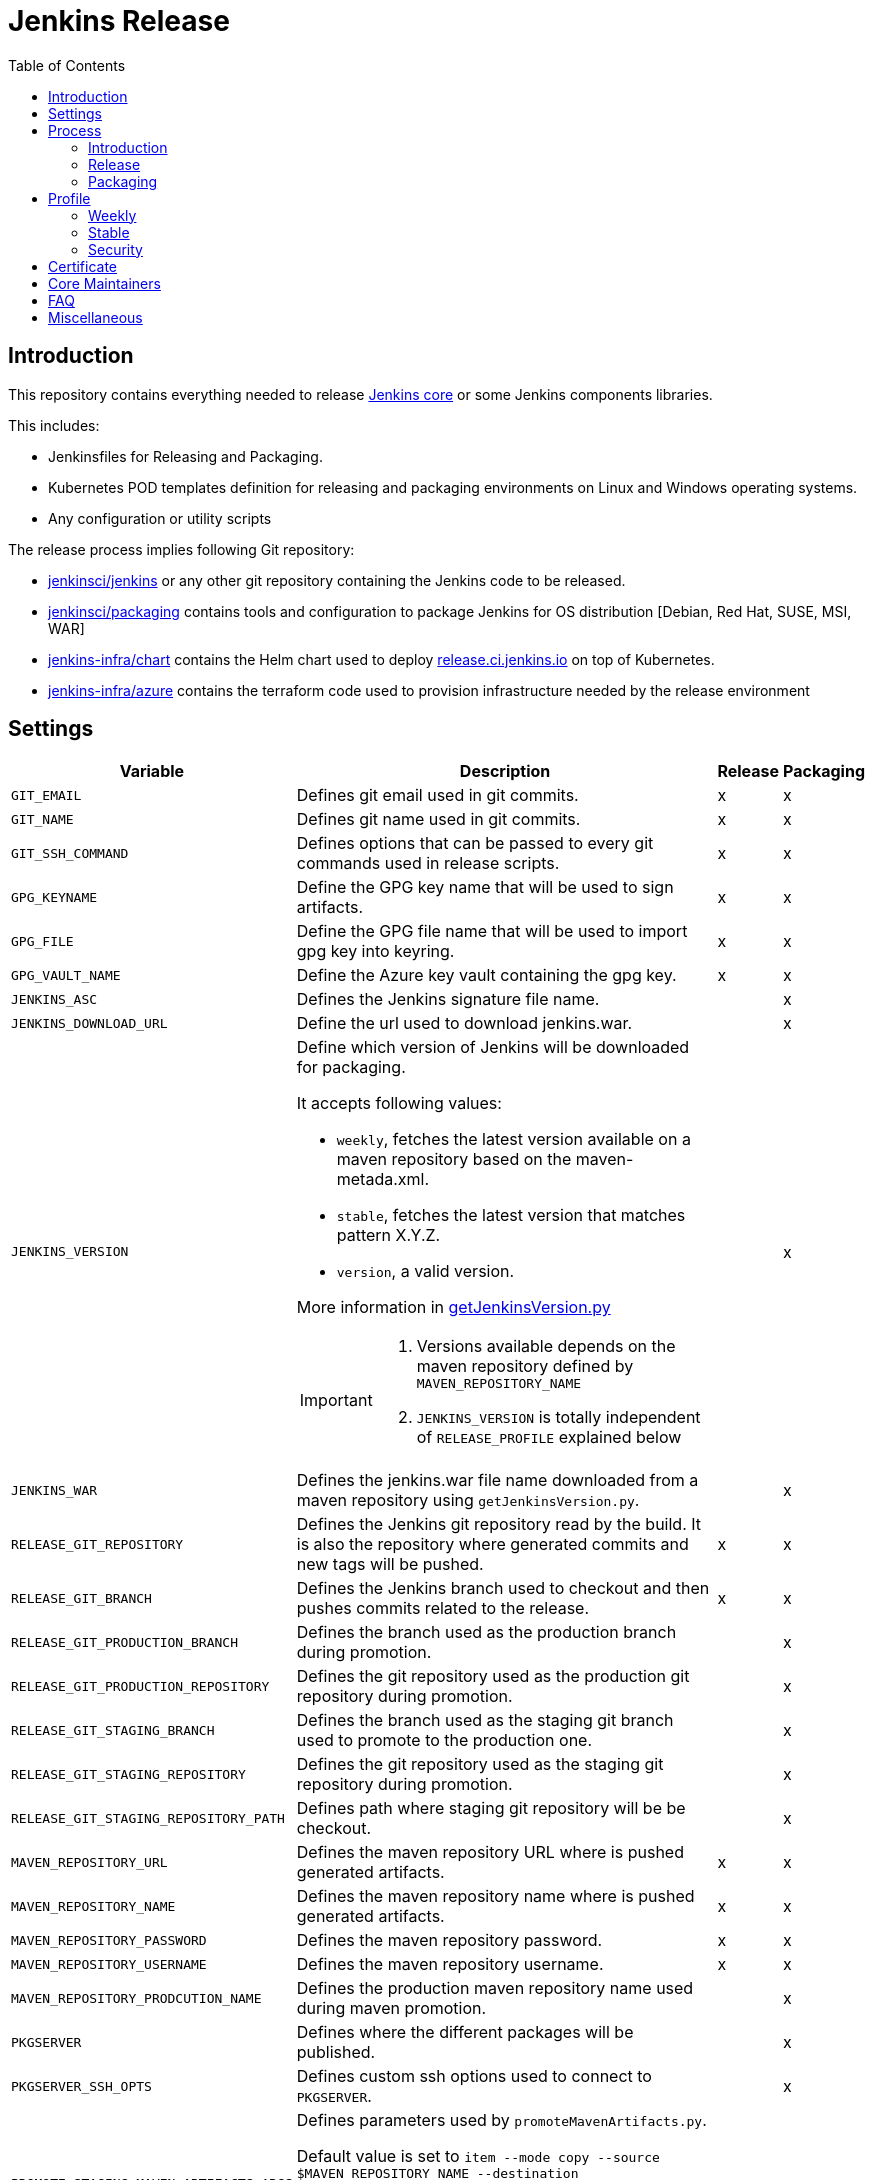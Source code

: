 = Jenkins Release
:toc: right

== Introduction

This repository contains everything needed to release https://github.com/jenkinsci/jenkins[Jenkins core] or some Jenkins components libraries.

This includes:

* Jenkinsfiles for Releasing and Packaging.
* Kubernetes POD templates definition for releasing and packaging environments on Linux and Windows operating systems.
* Any configuration or utility scripts

The release process implies following Git repository:

* https://github.com/jenkinsci/jenkins[jenkinsci/jenkins] or any other git repository containing the Jenkins code to be released.
* https://github.com/jenkinsci/packaging[jenkinsci/packaging] contains tools and configuration to package Jenkins for OS distribution [Debian, Red Hat, SUSE, MSI, WAR]
* https://github.com/jenkins-infra/chart[jenkins-infra/chart] contains the Helm chart used to deploy link:https://release.ci.jenkins.io/[release.ci.jenkins.io] on top of Kubernetes.
* https://github.com/jenkins-infra/azure[jenkins-infra/azure] contains the terraform code used to provision infrastructure needed by the release environment

== Settings

[cols="1,3a,0,0", options="header"]
|===
| Variable | Description | Release | Packaging

| `GIT_EMAIL`
| Defines git email used in git commits.
| x
| x

| `GIT_NAME`
| Defines git name used in git commits.
| x
| x

| `GIT_SSH_COMMAND`
| Defines options that can be passed to every git commands used in release scripts.
| x
| x

| `GPG_KEYNAME`
| Define the GPG key name that will  be used to sign artifacts.
| x
| x

| `GPG_FILE`
| Define the GPG file name that will  be used to import gpg key into keyring.
| x
| x

| `GPG_VAULT_NAME`
| Define the Azure key vault containing the gpg key.
| x
| x

| `JENKINS_ASC`
| Defines the Jenkins signature file name.
|
| x

| `JENKINS_DOWNLOAD_URL`
| Define the url used to download jenkins.war.
|
| x

| `JENKINS_VERSION`
| Define which version of Jenkins will be downloaded for packaging.

It accepts following values:

- `weekly`, fetches the latest version available on a maven repository based on the maven-metada.xml.
- `stable`, fetches the latest version that matches pattern X.Y.Z.
- `version`, a valid version.

More information in https://github.com/jenkins-infra/release/blob/master/utils/getJenkinsVersion.py[getJenkinsVersion.py]

[IMPORTANT]
====
 . Versions available depends on the maven repository defined by `MAVEN_REPOSITORY_NAME`
 . `JENKINS_VERSION` is totally independent of `RELEASE_PROFILE` explained below

====
|
| x

| `JENKINS_WAR`
| Defines the jenkins.war file name downloaded from a maven repository using `getJenkinsVersion.py`.
|
| x

| `RELEASE_GIT_REPOSITORY`
| Defines the Jenkins git repository read by the build. It is also the repository where generated commits and new tags will be pushed.
| x
| x

| `RELEASE_GIT_BRANCH`
| Defines the Jenkins branch used to checkout and then pushes commits related to the release.
| x
| x

| `RELEASE_GIT_PRODUCTION_BRANCH`
| Defines the branch used as the production branch during promotion.
|
| x

| `RELEASE_GIT_PRODUCTION_REPOSITORY`
| Defines the git repository used as the production git repository during promotion.
|
| x

| `RELEASE_GIT_STAGING_BRANCH`
| Defines the branch used as the staging git branch used to promote to the production one.
|
| x

| `RELEASE_GIT_STAGING_REPOSITORY`
| Defines the git repository used as the staging git repository during promotion.
|
| x

| `RELEASE_GIT_STAGING_REPOSITORY_PATH`
| Defines path where staging git repository will be be checkout.
|
| x


|`MAVEN_REPOSITORY_URL`
| Defines the maven repository URL where is pushed generated artifacts.
| x
| x

|`MAVEN_REPOSITORY_NAME`
| Defines the maven repository name where is pushed generated artifacts.
| x
| x

|`MAVEN_REPOSITORY_PASSWORD`
| Defines the maven repository password.
| x
| x


|`MAVEN_REPOSITORY_USERNAME`
| Defines the maven repository username.
| x
| x


|`MAVEN_REPOSITORY_PRODCUTION_NAME`
| Defines the production maven repository name used during maven promotion.
|
| x

| `PKGSERVER`
| Defines where the different packages will be published.
|
| x

| `PKGSERVER_SSH_OPTS`
| Defines custom ssh options used to connect to `PKGSERVER`.
|
| x

| `PROMOTE_STAGING_MAVEN_ARTIFACTS_ARGS`
| Defines parameters used by `promoteMavenArtifacts.py`.   

Default value is set to `item --mode copy --source $MAVEN_REPOSITORY_NAME --destination $MAVEN_REPOSITORY_PRODUCTION_NAME --url $MAVEN_REPOSITORY_URL --username $MAVEN_REPOSITORY_USERNAME --password $MAVEN_REPOSITORY_PASSWORD --search '/org/jenkins-ci/main' $(./utils/getJenkinsVersion.py --version)}"`

|
| x

| `RELEASELINE`
| Define the release line used by packaging scripts in https://github.com/jenkinsci/packaging[jenkinsci/packaging].
|
| x

| `RELEASE_PROFILE`
| Define a file containing environment variables specific to a release, located in the profile.d directory.
| x
| x

| `SIGN_ALIAS`
| Define code signing certificate name.
| x
| x

| `SIGN_KEYSTORE_FILENAME`
| Define code signing certificate file name.
| x
| x

| `SIGN_KEYSTORE`
| Define signing keystore.
| x
| x

| `SIGN_CERTIFICATE`
| Define code signing certificate file name.
| x
| x

|===

== Process

=== Introduction

The release process is divided in two categories.
The first part that we mention by using the term the *release*, is when we create a new java code release. It relies on the Maven Release Plugin to perform the release. It involves signing with a GPG key and a code signing certificate. At the end of this operation signed maven artifacts are pushed to a Maven repository.

The second part that we name *packaging* is when we retrieve from a Maven repository, the version we want to package. Then we build distribution packages, publish them, promote artifacts between staging and production environment if needed and finally we ensure that our mirrors are up to date.

==== Required
In order to trigger a new release, you must fulfil following requirements:

- [x] https://github.com/jenkins-infra/openvpn[Jenkins VPN Access] access
- [x] Being part of LDAP group 'release-core'
- [x] https://release.ci.jenkins.io[release.ci.jenkins.io] access

=== Release
At this stage, we are going to retrieve the Java code, release a new version using the maven release plugin and then publish artifacts on a maven repository.

It's important to notice that we do not use the maven release plugin to checkout git repositories neither to push changes. This allow us to release from a different git repository than the one defined in the pom.xml. We also need to be able to push commits to a different repository than the one defined in the pom.xml.

. link:http://maven.apache.org/maven-release/maven-release-plugin/perform-mojo.html#localCheckout[localCheckout] must be set to true
. link:http://maven.apache.org/maven-release/maven-release-plugin/prepare-mojo.html#pushChanges[puchChanges] must be set to false


==== Steps

Estimated time +- 1h30

. Connect to the Jenkins VPN.
. Open your favorite browser to https://release.ci.jenkins.io.
. Trigger the release job on the master branch. https://release.ci.jenkins.io/blue/organizations/jenkins/core%2Frelease/branches/[Link].
. Once triggered, it asks you which release line you want to do. It's important to know that the release line matches one of the profiles file defined https://github.com/jenkins-infra/release/tree/master/profile.d[here], so please carefully review the settings and be sure that it does what you are looking for.
. At the end of the job, git commits and maven artifacts will be pushed to their respective locations.

==== Validate
To validate that the release went well, excepted by having a green build, you can double-check that your artifacts have been correctly pushed to Maven repository located on `$MAVEN_REPOSITORY_URL/$MAVEN_REPOSITORY_NAME/org/jenkins-ci/main/jenkins-war/`. You could also run `jarsigner -verify <your generated artifact>` is correct.

==== Stage
In order to have private maven releases, you can modify `RELEASE_GIT_REPOSITORY` or `MAVEN_REPOSITORY_NAME`, to respectively use code from a private git repository and then push artifacts to a private maven repository.

Artifact promotion is done in the next stage 'packaging'.

=== Packaging

The packaging process looks after the latest Jenkins version published on a Maven repository and then build and publish artifacts for Debian, Red Hat, SUSE, Windows. It also republishes the War file on the package server.
If enabled, then it promotes git commits between git repository, promotes maven artifacts between maven repository.

NOTE: Packages are not re-published if they already exist, only package website is overridden so it's safe to re-trigger the job.


==== Steps

Estimated time +- 30min

. Connect to the Jenkins VPN
. Open your favorite browser to https://release.ci.jenkins.io[release.ci.jenkins.io]
. Trigger the packaging job on the master branch. https://release.ci.jenkins.io/blue/organizations/jenkins/core%2Fpackage/branches/[Link]
. Once triggered, it asks you which release line you want to package for. The release line matches one of the profile defines in https://github.com/jenkins-infra/release/tree/master/profile.d[profile.d], so please carefully review those settings in order to validate that's what you are looking for.

Once the job is done, every package will be published and then mirror synchronized.

==== Validate
Ensure that packages are correctly published on pkg.jenkins.io and correctly signed.

==== Stage
Staging packages is not yet fully supported, more information on link:https://issues.jenkins-ci.org/browse/INFRA-1363[INFRA-1363] and link:https://issues.jenkins-ci.org/browse/INFRA-2608[INFRA-2608]

== Profile
The release profile is used to identify the kind of release we are going to do. They are mainly influenced by following elements:

. Do we want to releases based on different repository branch?
. Do we want to release based on different git repository?

At the moment we identify four release type

. Weekly
. Stable
. Security
. Lts security

[NOTE]
====
link:https://release.ci.jenkins.io[release.ci.jenkins.io] has two generic jobs, one for release and a second one for packaging.
One job per release type triggers the two generic jobs with different parameters.
While it isn't required to trigger a release type job, it increases visibility and reduces the risk of human error.
====

=== Weekly

The weekly release is the default release. It is scheduled every Tuesday as defined by this link:https://github.com/jenkins-infra/release/blob/19685def608c641496e6e2de3d40c275ca5e913d/Jenkinsfile.d/core/weekly#L15[cron].
It uses parameters defined in this link:https://github.com/jenkins-infra/release/blob/master/profile.d/weekly[file]

It releases using the repository https://github.com/jenkinsci/jenkins[jenkinsci/jenkins] from the branch master. Artifacts are pushed to the default maven repository 'Releases'.

If for some reason the release job needs to be re-triggered, you can:

. Connect to the Jenkins VPN
. Open your favorite browser to link:https://release.ci.jenkins.io[release.ci.jenkins.io]
. Review the weekly environment https://github.com/jenkins-infra/release/blob/master/profile.d/weekly[file]:
. Trigger the weekly link:https://release.ci.jenkins.io/blue/organizations/jenkins/core%2Fweekly%2Frelease/branches/[job]

[NOTE]
====
You can re-trigger individually the two downstream jobs, release and packaging.

- Re-triggering the release will do a version bump then push new artifacts.
- Re-triggering the packaging job won't published artifacts if they already exist but it will update website html.
====

=== Stable
A stable release is a manually triggered release that happens around once a month.
Refer to link:https://www.jenkins.io/download/lts/[LTS Release Line] for more detailed information.
It uses parameters defined in this link:https://github.com/jenkins-infra/release/blob/master/profile.d/stable[file].

Before triggering a new stable release, some steps are required:

. Prepare `jenkinsci/jenkins` repository -> missing documentation link.
. Create a branch on jenkins-infra/release with a branch name that match the release branch from jenkinsci/jenkins like `stable-2.235`
. Review and update the stable environment https://github.com/jenkins-infra/release/blob/master/profile.d/stable[file] with:
.. `RELEASE_GIT_BRANCH` set to the `jenkinsci/jenkins` release branch like `stable-2.235`
.. `JENKINS_VERSION` set to the final release version that will be packaged. If set to 'stable' then the packaging job will try to guess the version based on what was pushed to the maven repository. cfr settings.
.. `PACKAGING_GIT_BRANCH` set to the appropriated `jenkinsci/packaging` branch
. Trigger the stable link:https://release.ci.jenkins.io/blue/organizations/jenkins/core%2Fstable%2Frelease/branches/[job]

[NOTE]
====
You can re-trigger individually the two downstream jobs, release and packaging.

- Re-triggering the release will do a version bump then push new artifacts.
- Re-triggering the packaging job won't published artifacts if they already exist but it will update website html.
====

=== Security
The security release follows the same process as the stable one except that artifacts are published in private. So we need to promote git commits from a private repository to the public one then promote maven artifacts from a private maven repository to the public one.

. Prepare jenkinsci-cert/jenkins repository -> missing documentation link
. Create a branch on jenkins-infra/release with a branch name that match the release branch from jenkins-cert/jenkins like `security-stable-2.135`
. Review and update the security environment https://github.com/jenkins-infra/release/blob/master/profile.d/security[file] with:
.. `RELEASE_GIT_BRANCH` set to the `jenkinsci-cert/jenkins` release branch like `security-stable-2.135`
.. `JENKINS_VERSION` set to the final release version that will be packaged. If set to 'stable' or 'weekly' then the packaging job will try to guess the version based on what was pushed to the maven repository. cfr settings.
.. `PACKAGING_GIT_BRANCH` set to the appropriated jenkinsci/packaging branch
.. `MAVEN_REPOSITORY_NAME` set to the maven repository name where we are going to publish staging maven artifacts. This is also the source location used by the packaging job to build distribution packages
. Trigger the generic Release link:https://release.ci.jenkins.io/job/core/job/release/[job] from the appropriated branch like `security-stable-2.235`
.. Force repository scan
.. Trigger the first build to have access to job parameter and immediately abort it
.. Trigger a job with the correct parameters
... `RELEASE_PROFILE` set to `security`
... `RELEASE_GIT_BRANCH` set to `unused` as we already define it in the release profile file, which overrides the job parameter
... `MAVEN_REPOSITORY_NAME` set to `unused` as we already define it in the release profile file, which overrides the job parameter
... `VALIDATION_ENABLED` set to true if the validation stage should run
.. Trigger the generic Packaging job link:https://release.ci.jenkins.io/job/core/job/package/[job] from the appropriate branch like `security-stable-2.235` with correct parameters
... `RELEASE_PROFILE` set to `security`
... `JENKINS_VERSION` set to the final version you are going to release for like `2.235`
... `RELEASE_GIT_BRANCH`  set to `unused` same reason as before
... `MAVEN_REPOSITORY_NAME` set to `unused` same reason as before
... `MAVEN_REPOSITORY_PRODUCTION_NAME` set to `unused`
... `MAVEN_STAGING_REPOSITORY_PROMOTION_ENABLED` set to true
... `GIT_STAGING_REPOSITORY_PROMOTION_ENABLED` set to false as we prefer to do it manually once everything is done
... `VALIDATION_ENABLED` set to true

[NOTE]
====
You can re-trigger individually the two downstream jobs, release, and packaging.

- Re-triggering the release will do a version bump then push new artifacts.
- Re-triggering the packaging job won't publish artifacts if they already exist but it will update website html.
====

== Certificate

The Jenkins project uses a Digicert account provided by CDF to request code signing certificate.
The release environment is designed to download a pkcs12 certificate from Azure key vault.

. Get a code signing certificate from Digicert
. Convert the code signing certificate from Digicert to a pkcs12 certificate which also includes the private key
. Upload the pkcs12 certificate to Azure Key Vault
. Update the release environment credentials with appropriated password

.Certificate Fields
----
   Country Name: US
   State: DE
   Organization: CDF Binary Project a Series of LF Projects, LLC
   Organization Unit: Jenkins Project
   Common Name: Jenkins
----

Generate a new code signing certificate private key and a certificate signing request:

  openssl req -out jenkins-release.csr -new -newkey rsa:4096 -keyout jenkins-release.key


Show csr information

  openssl req -text -noout -verify -in jenkins-release.csr

Show private key information

  openssl rsa -in jenkins-release.key -check

Show certificate information

  openssl x509 -in jenkins-release.crt -text -noout

Convert p7b  to pkcs12

  openssl pkcs7 -in digicert.p7b -text -print_certs -out intermediateCert.pem
  openssl pkcs12 -export -in intermediateCert.pem -inkey jenkins-release.key -out jenkins-release.p12

Show pkcs12 information

  openssl pkcs12 -info -in jenkins.pfx

== Core Maintainers

More information about Jenkins Core maintainers and the different roles can be found in https://github.com/jenkinsci/jenkins/blob/master/docs/MAINTAINERS.adoc[MAINTAINERS].

== FAQ

**The stage release failed and we already push commits during the maven release.**

The problem here, is if we re-trigger the release job, we also update the release version again.
So if the process fails on running  `mvn release:stage`, then we can re-trigger it from inside the container as custom parameters are located in `settings-release.xml`.

```
kubectl get pods -n release # Looking for the correct jenkins agent name
kubectl exec -i -t -n release -c maven <pod_name alias jenkins agent> bash
cd /home/jenkins/agent/workspace/core_release_master/release
mvn -B -DstagingRepository=releases::default::https://repo.jenkins-ci.org/releases -s settings-release.xml --no-transfer-progress -Darguments=--no-transfer-progress release:stage
```

== Miscellaneous

* Jenkins docker images are describe from https://github.com/jenkinsci/docker[jenkinsci/docker] repository and deployed to DockerHub as link:https://hub.docker.com/r/jenkins/jenkins[jenkins/jenkins]
* https://pkg.jenkins.io[pkg.jenkins.io], service to download Jenkins packages
* https://repo.jenkins-ci.org[repo.jenkins-ci.org], Jenkins Maven repository
* https://mirrors.jenkins.io[mirrors.jenkins.io]
* https://issues.jenkins-ci.org/browse/INFRA-910[INFRA-910] - EPIC for the new Jenkins Core Release Environment
* https://github.com/jenkins-infra/docker-packaging[docker-packaging], defines the docker image used to execute packaging scripts
